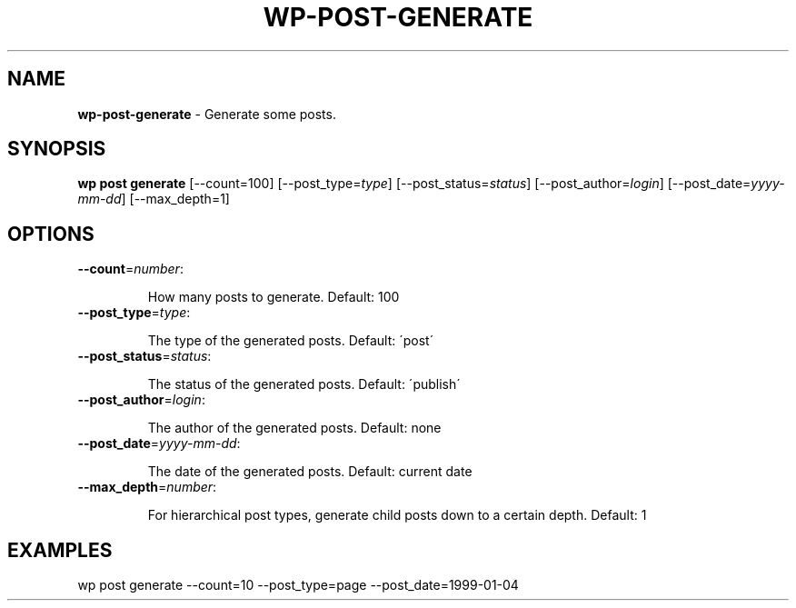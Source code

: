 .\" generated with Ronn/v0.7.3
.\" http://github.com/rtomayko/ronn/tree/0.7.3
.
.TH "WP\-POST\-GENERATE" "1" "" "WP-CLI"
.
.SH "NAME"
\fBwp\-post\-generate\fR \- Generate some posts\.
.
.SH "SYNOPSIS"
\fBwp post generate\fR [\-\-count=100] [\-\-post_type=\fItype\fR] [\-\-post_status=\fIstatus\fR] [\-\-post_author=\fIlogin\fR] [\-\-post_date=\fIyyyy\-mm\-dd\fR] [\-\-max_depth=1]
.
.SH "OPTIONS"
.
.TP
\fB\-\-count\fR=\fInumber\fR:
.
.IP
How many posts to generate\. Default: 100
.
.TP
\fB\-\-post_type\fR=\fItype\fR:
.
.IP
The type of the generated posts\. Default: \'post\'
.
.TP
\fB\-\-post_status\fR=\fIstatus\fR:
.
.IP
The status of the generated posts\. Default: \'publish\'
.
.TP
\fB\-\-post_author\fR=\fIlogin\fR:
.
.IP
The author of the generated posts\. Default: none
.
.TP
\fB\-\-post_date\fR=\fIyyyy\-mm\-dd\fR:
.
.IP
The date of the generated posts\. Default: current date
.
.TP
\fB\-\-max_depth\fR=\fInumber\fR:
.
.IP
For hierarchical post types, generate child posts down to a certain depth\. Default: 1
.
.SH "EXAMPLES"
.
.nf

wp post generate \-\-count=10 \-\-post_type=page \-\-post_date=1999\-01\-04
.
.fi

